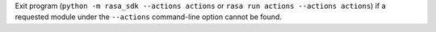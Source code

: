 Exit program (``python -m rasa_sdk --actions actions`` or 
``rasa run actions --actions actions``) if a requested module under the 
``--actions`` command-line option cannot be found. 
